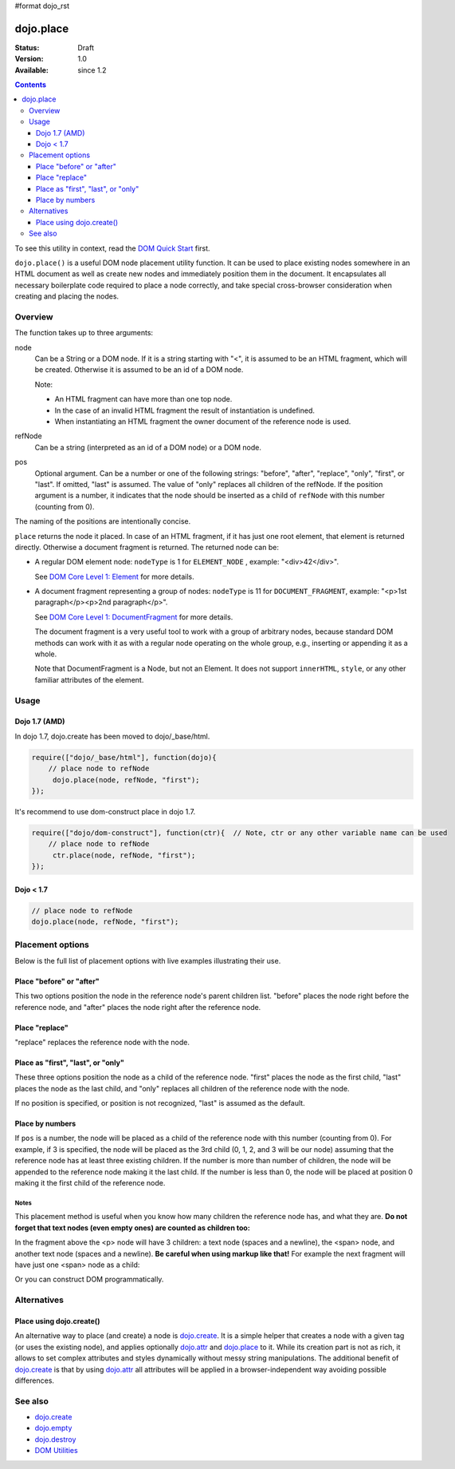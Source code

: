 #format dojo_rst

dojo.place
==========

:Status: Draft
:Version: 1.0
:Available: since 1.2

.. contents::
   :depth: 3

To see this utility in context, read the `DOM Quick Start <quickstart/dom>`_ first.

``dojo.place()`` is a useful DOM node placement utility function. It can be used to place existing nodes somewhere in an HTML document as well as create new nodes and immediately position them in the document. It encapsulates all necessary boilerplate code required to place a node correctly, and
take special cross-browser consideration when creating and placing the nodes. 

========
Overview
========

The function takes up to three arguments:

.. code-block :: javascript
  :linenos:

    dojo.place(node, refNode, pos)

node
  Can be a String or a DOM node. If it is a string starting with "<", it is assumed to be an HTML fragment, which will be created. Otherwise it is assumed to be an id of a DOM node. 

  Note:

  - An HTML fragment can have more than one top node. 
  - In the case of an invalid HTML fragment the result of instantiation is undefined.
  - When instantiating an HTML fragment the owner document of the reference node is used.

refNode
  Can be a string (interpreted as an id of a DOM node) or a DOM node.

pos
  Optional argument. Can be a number or one of the following strings: "before", "after", "replace", "only", "first", or "last". If omitted, "last" is assumed. The value of "only" replaces all children of the refNode. If the position argument is a number, it indicates that the node should be inserted as a child of ``refNode`` with this number (counting from 0).

The naming of the positions are intentionally concise.

``place`` returns the node it placed. In case of an HTML fragment, if it has just one root element, that element is returned directly. Otherwise a document fragment is returned. The returned node can be:

- A regular DOM element node: ``nodeType`` is 1 for ``ELEMENT_NODE`` , example: "<div>42</div>".

  See `DOM Core Level 1: Element <http://www.w3.org/TR/REC-DOM-Level-1/level-one-core.html#ID-745549614>`_ for more details.

- A document fragment representing a group of nodes: ``nodeType`` is 11 for ``DOCUMENT_FRAGMENT``, example: "<p>1st paragraph</p><p>2nd paragraph</p>".

  See `DOM Core Level 1: DocumentFragment <http://www.w3.org/TR/REC-DOM-Level-1/level-one-core.html#ID-B63ED1A3>`_ for more details.

  The document fragment is a very useful tool to work with a group of arbitrary nodes, because standard DOM methods can work with it as with a regular node operating on the whole group, e.g., inserting or appending it as a whole.

  Note that DocumentFragment is a Node, but not an Element. It does not support ``innerHTML``, ``style``, or any other familiar attributes of the element. 

=====
Usage
=====

Dojo 1.7 (AMD)
--------------

In dojo 1.7, dojo.create has been moved to dojo/_base/html.

.. code-block :: javascript

  require(["dojo/_base/html"], function(dojo){
      // place node to refNode
       dojo.place(node, refNode, "first");
  });

It's recommend to use dom-construct place in dojo 1.7.

.. code-block :: javascript

  require(["dojo/dom-construct"], function(ctr){  // Note, ctr or any other variable name can be used     
      // place node to refNode
       ctr.place(node, refNode, "first");
  });


Dojo < 1.7
----------

.. code-block :: javascript

  // place node to refNode
  dojo.place(node, refNode, "first");

=================
Placement options
=================

Below is the full list of placement options with live examples illustrating their use.

Place "before" or "after"
-------------------------

This two options position the node in the reference node's parent children list. "before" places the node right before the reference node, and "after" places the node right after the reference node.

.. cv-compound::

  .. cv:: javascript

    <script>
      dojo.addOnLoad(function(){
        var n = 0;
        dojo.connect(dojo.byId("placeBA"), "onclick", function(){
          dojo.place("<div class='node'>new node #" + (++n) + "</div>", "refBA",
            dojo.byId("posBA").value); // before/after
        });
      });
    </script>

  .. cv:: html

    <p>
      <button id="placeBA">Place node</button>
      <select id="posBA">
        <option value="before">before</option>
        <option value="after">after</option>
      </select>
    </p>
    <p>
      <div>before: 1st</div>
      <div>before: 2nd</div>
      <div id="refBA" class="ref">
        <div class="child">the reference node's child #0</div>
        <div class="child">the reference node's child #1</div>
        <div class="child">the reference node's child #2</div>
      </div>
      <div>after: 1st</div>
      <div>after: 2nd</div>
    </p>

  .. cv:: css

    <style>
      div.ref     { background-color: #fcc; }
      div.node    { background-color: #cfc; }
      div.child   { background-color: #ffc; }
      div.ref div { margin-left: 3em; }
    </style>

Place "replace"
---------------

"replace" replaces the reference node with the node.

.. cv-compound::

  .. cv:: javascript

    <script>
      dojo.addOnLoad(function(){
        var n = 0;
        dojo.connect(dojo.byId("placeReplace"), "onclick", function(){
          dojo.place("<div class='node'>new node #" + (++n) + "</div>", "refReplace", "replace");
          dojo.attr("placeReplace", "disabled", "disabled");
        });
      });
    </script>

  .. cv:: html

    <p>
      <button id="placeReplace">Place node</button>
    </p>
    <p>
      <div>before: 1st</div>
      <div>before: 2nd</div>
      <div id="refReplace" class="ref">
        <div class="child">the reference node's child #0</div>
        <div class="child">the reference node's child #1</div>
        <div class="child">the reference node's child #2</div>
      </div>
      <div>after: 1st</div>
      <div>after: 2nd</div>
    </p>

  .. cv:: css

    <style>
      div.ref     { background-color: #fcc; }
      div.node    { background-color: #cfc; }
      div.child   { background-color: #ffc; }
      div.ref div { margin-left: 3em; }
    </style>

Place as "first", "last", or "only"
-----------------------------------

These three options position the node as a child of the reference node. "first" places the node as the first child, "last" places the node as the last child, and "only" replaces all children of the reference node with the node.

If no position is specified, or position is not recognized, "last" is assumed as the default.

.. cv-compound::

  .. cv:: javascript

    <script>
      dojo.addOnLoad(function(){
        var n = 0;
        dojo.connect(dojo.byId("placeFLO"), "onclick", function(){
          dojo.place("<div class='node'>new node #" + (++n) + "</div>", "refFLO",
            dojo.byId("posFLO").value); // first/last/only
        });
      });
    </script>

  .. cv:: html

    <p>
      <button id="placeFLO">Place node</button>
      <select id="posFLO">
        <option value="first">first</option>
        <option value="last">last</option>
        <option value="only">only</option>
      </select>
    </p>
    <p>
      <div>before: 1st</div>
      <div>before: 2nd</div>
      <div id="refFLO" class="ref">
        <div class="child">the reference node's child #0</div>
        <div class="child">the reference node's child #1</div>
        <div class="child">the reference node's child #2</div>
      </div>
      <div>after: 1st</div>
      <div>after: 2nd</div>
    </p>

  .. cv:: css

    <style>
      div.ref     { background-color: #fcc; }
      div.node    { background-color: #cfc; }
      div.child   { background-color: #ffc; }
      div.ref div { margin-left: 3em; }
    </style>

Place by numbers
----------------

If ``pos`` is a number, the node will be placed as a child of the reference node with this number (counting from 0). For example, if 3 is specified, the node will be placed as the 3rd child (0, 1, 2, and 3 will be our node) assuming that the reference node has at least three existing children. If the number is more than number of children, the node will be appended to the reference node making it the last child. If the number is less than 0, the node will be placed at position 0 making it the first child of the reference node.

.. cv-compound::

  .. cv:: javascript

    <script>
      dojo.addOnLoad(function(){
        var n = 0;
        dojo.connect(dojo.byId("placeNumber"), "onclick", function(){
          dojo.place("<div class='node'>new node #" + (++n) + "</div>", "refNumber", parseInt(dojo.byId("posNumber").value));
        });
        // let's add nodes manually to ensure their number
        for(var i = 0; i < 3; ++i){
          dojo.place("<div class='child'>the reference node's child #" + i + "</div>", "refNumber");
        }
      });
    </script>

  .. cv:: html

    <p>
      <button id="placeNumber">Place node</button>
      as child
      <select id="posNumber">
        <option value="0">#0</option>
        <option value="1">#1</option>
        <option value="2">#2</option>
        <option value="3">#3</option>
        <option value="4">#4</option>
        <option value="5">#5</option>
      </select>
    </p>
    <p>
      <div>before: 1st</div>
      <div>before: 2nd</div>
      <div id="refNumber" class="ref"></div>
      <div>after: 1st</div>
      <div>after: 2nd</div>
    </p>

  .. cv:: css

    <style>
      div.ref     { background-color: #fcc; }
      div.node    { background-color: #cfc; }
      div.child   { background-color: #ffc; }
      div.ref div { margin-left: 3em; }
    </style>

Notes
~~~~~

This placement method is useful when you know how many children the reference node has, and what they are. **Do not forget that text nodes (even empty ones) are counted as children too:**

.. code-block :: html
  :linenos:

  <p>
    <span>1</span>
  </p>

In the fragment above the <p> node will have 3 children: a text node (spaces and a newline), the <span> node, and another text node (spaces and a newline). **Be careful when using markup like that!** For example the next fragment will have just one <span> node as a child:

.. code-block :: html
  :linenos:

  <p><span>1</span></p>

Or you can construct DOM programmatically.

============
Alternatives
============

Place using dojo.create()
-------------------------

An alternative way to place (and create) a node is `dojo.create <dojo/create>`_. It is a simple helper that creates a node with a given tag (or uses the existing node), and applies optionally `dojo.attr <dojo/attr>`_ and `dojo.place <dojo/place>`_ to it. While its creation part is not as rich, it allows to set complex attributes and styles dynamically without messy string manipulations. The additional benefit of `dojo.create <dojo/create>`_ is that by using `dojo.attr <dojo/attr>`_ all attributes will be applied in a browser-independent way avoiding possible differences.

.. code-block :: javascript
  :linenos:

  // the third and fourth options are passed to dojo.place()
  // create a div, and place(n, dojo.body(), "first");
  // dojo 1.7 (AMD)
  require(["dojo/dom-construct", "dojo/_base/window"], function(ctr){
     ctr.create("div", null, win.body(), "first");
  });

  // dojo < 1.7
  dojo.create("div", null, dojo.body(), "first");

========
See also
========

* `dojo.create <dojo/create>`_
* `dojo.empty <dojo/empty>`_
* `dojo.destroy <dojo/destroy>`_
* `DOM Utilities <quickstart/dom>`_
